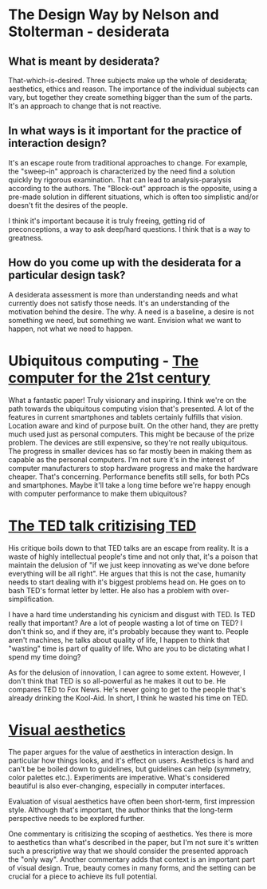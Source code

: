 * The Design Way by Nelson and Stolterman - desiderata
** What is meant by desiderata?
That-which-is-desired. Three subjects make up the whole of
desiderata; aesthetics, ethics and reason. The importance of the
individual subjects can vary, but together they create something
bigger than the sum of the parts. It's an approach to change that is
not reactive.
** In what ways is it important for the practice of interaction design?
It's an escape route from traditional approaches to change. For
example, the "sweep-in" approach is characterized by the need find a
solution quickly by rigorous examination. That can lead to
analysis-paralysis according to the authors. The "Block-out" approach
is the opposite, using a pre-made solution in different situations,
which is often too simplistic and/or doesn't fit the desires of the
people.

I think it's important because it is truly freeing, getting rid of
preconceptions, a way to ask deep/hard questions. I think that is a
way to greatness.

** How do you come up with the desiderata for a particular design task?
A desiderata assessment is more than understanding needs and what
currently does not satisfy those needs. It's an understanding of the
motivation behind the desire. The why. A need is a baseline, a desire
is not something we need, but something we want. Envision what we
want to happen, not what we need to happen.
* Ubiquitous computing - [[https://www.cs.cmu.edu/~jasonh/courses/ubicomp-sp2007/papers/02-weiser-computer-21st-century.pdf][The computer for the 21st century]]
What a fantastic paper! Truly visionary and inspiring. I think we're
on the path towards the ubiquitous computing vision that's presented. A
lot of the features in current smartphones and tablets certainly
fulfills that vision. Location aware and kind of purpose built. On
the other hand, they are pretty much used just as personal
computers. This might be because of the prize problem. The devices
are still expensive, so they're not really ubiquitous. The progress
in smaller devices has so far mostly been in making them as capable
as the personal computers. I'm not sure it's in the interest of
computer manufacturers to stop hardware progress and make the
hardware cheaper. That's concerning. Performance benefits still
sells, for both PCs and smartphones. Maybe it'll take a long time
before we're happy enough with computer performance to make them
ubiquitous?

* [[http://www.bratton.info/projects/talks/we-need-to-talk-about-ted/][The TED talk critizising TED]]
His critique boils down to that TED talks are an escape from
reality. It is a waste of highly intellectual people's time and not
only that, it's a poison that maintain the delusion of "if we just
keep innovating as we've done before everything will be all
right". He argues that this is not the case, humanity needs to start
dealing with it's biggest problems head on. He goes on to bash TED's
format letter by letter. He also has a problem with over-simplification.

I have a hard time understanding his cynicism and disgust with
TED. Is TED really that important? Are a lot of people wasting a lot
of time on TED? I don't think so, and if they are, it's probably
because they want to. People aren't machines, he talks about quality
of life, I happen to think that "wasting" time is part of quality of
life. Who are you to be dictating what I spend my time doing?

As for the delusion of innovation, I can agree to some
extent. However, I don't think that TED is so all-powerful as he
makes it out to be. He compares TED to Fox News. He's never going to
get to the people that's already drinking the Kool-Aid. In short, I
think he wasted his time on TED.
* [[http://www.interaction-design.org/encyclopedia/visual_aesthetics.html][Visual aesthetics]]
The paper argues for the value of aesthetics in interaction
design. In particular how things looks, and it's effect on users.
Aesthetics is hard and can't be be boiled down to guidelines, but
guidelines can help (symmetry, color palettes etc.). Experiments are
imperative. What's considered beautiful is also ever-changing, especially
in computer interfaces.

Evaluation of visual aesthetics have often been short-term, first
impression style. Although that's important, the author thinks that
the long-term perspective needs to be explored further.

One commentary is critisizing the scoping of
aesthetics. Yes there is more to aesthetics than what's described in
the paper, but I'm not sure it's written such a prescriptive way that
we should consider the presented approach the "only way". Another
commentary adds that context is an important part of visual
design. True, beauty comes in many forms, and the setting can be
crucial for a piece to achieve its full potential.

